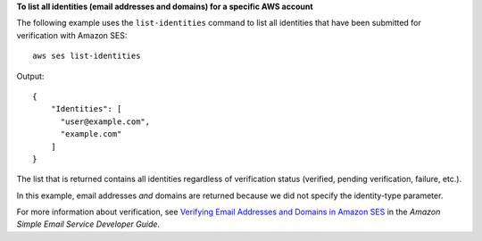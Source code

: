 **To list all identities (email addresses and domains) for a specific AWS account**


The following example uses the ``list-identities`` command to list all identities that have been submitted for verification with Amazon SES::

    aws ses list-identities

Output::

 {
     "Identities": [
       "user@example.com",
       "example.com"
     ]
 }
  

The list that is returned contains all identities regardless of verification status (verified, pending verification, failure, etc.).

In this example, email addresses *and* domains are returned because we did not specify the identity-type parameter.

For more information about verification, see `Verifying Email Addresses and Domains in Amazon SES`_ in the *Amazon Simple Email Service Developer Guide*.

.. _`Verifying Email Addresses and Domains in Amazon SES`: http://docs.aws.amazon.com/ses/latest/DeveloperGuide/verify-addresses-and-domains.html

